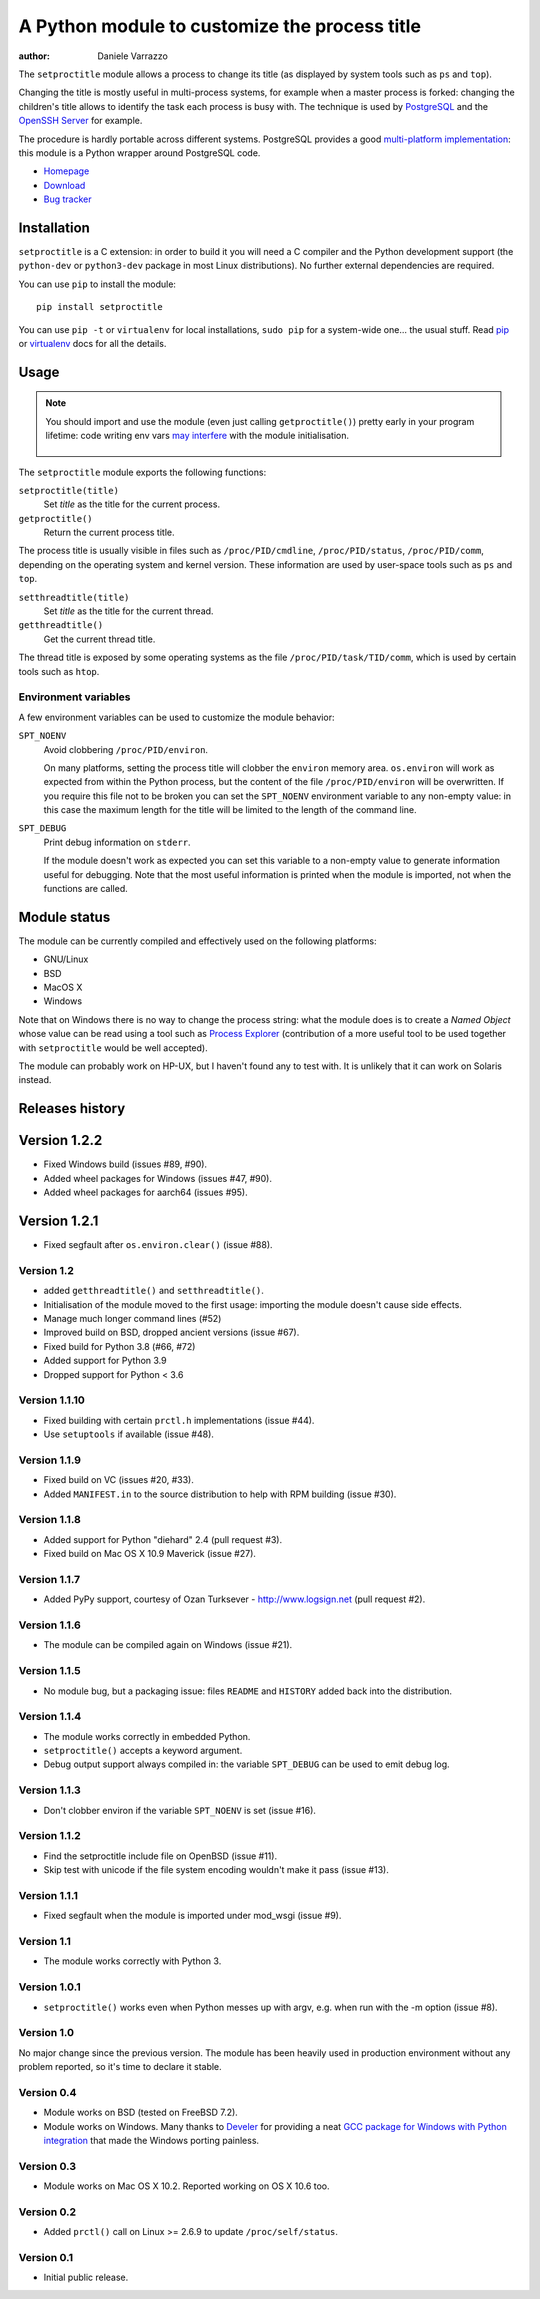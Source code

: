 A Python module to customize the process title
==============================================

.. image:: https://github.com/dvarrazzo/py-setproctitle/workflows/Tests/badge.svg
    :target: https://github.com/dvarrazzo/py-setproctitle/actions?query=workflow%3ATests
    :alt: Tests

:author: Daniele Varrazzo

The ``setproctitle`` module allows a process to change its title (as displayed
by system tools such as ``ps`` and ``top``).

Changing the title is mostly useful in multi-process systems, for example
when a master process is forked: changing the children's title allows to
identify the task each process is busy with.  The technique is used by
PostgreSQL_ and the `OpenSSH Server`_ for example.

The procedure is hardly portable across different systems.  PostgreSQL provides
a good `multi-platform implementation`__:  this module is a Python wrapper
around PostgreSQL code.

- `Homepage <https://github.com/dvarrazzo/py-setproctitle>`__
- `Download <http://pypi.python.org/pypi/setproctitle/>`__
- `Bug tracker <https://github.com/dvarrazzo/py-setproctitle/issues>`__


.. _PostgreSQL: http://www.postgresql.org
.. _OpenSSH Server: http://www.openssh.com/
.. __: http://doxygen.postgresql.org/ps__status_8c_source.html


Installation
------------

``setproctitle`` is a C extension: in order to build it you will need a C
compiler and the Python development support (the ``python-dev`` or
``python3-dev`` package in most Linux distributions). No further external
dependencies are required.

You can use ``pip`` to install the module::

    pip install setproctitle

You can use ``pip -t`` or ``virtualenv`` for local installations, ``sudo pip``
for a system-wide one... the usual stuff. Read pip_ or virtualenv_ docs for
all the details.

.. _pip: https://pip.readthedocs.org/
.. _virtualenv: https://virtualenv.readthedocs.org/


Usage
-----

.. note::
   You should import and use the module (even just calling ``getproctitle()``)
   pretty early in your program lifetime: code writing env vars `may
   interfere`__ with the module initialisation.

    .. __: https://github.com/dvarrazzo/py-setproctitle/issues/42


The ``setproctitle`` module exports the following functions:

``setproctitle(title)``
    Set *title* as the title for the current process.

``getproctitle()``
    Return the current process title.

The process title is usually visible in files such as ``/proc/PID/cmdline``,
``/proc/PID/status``, ``/proc/PID/comm``, depending on the operating system
and kernel version. These information are used by user-space tools such as
``ps`` and ``top``.


``setthreadtitle(title)``
    Set *title* as the title for the current thread.

``getthreadtitle()``
    Get the current thread title.

The thread title is exposed by some operating systems as the file
``/proc/PID/task/TID/comm``, which is used by certain tools such as ``htop``.


Environment variables
~~~~~~~~~~~~~~~~~~~~~

A few environment variables can be used to customize the module behavior:

``SPT_NOENV``
    Avoid clobbering ``/proc/PID/environ``.

    On many platforms, setting the process title will clobber the
    ``environ`` memory area. ``os.environ`` will work as expected from within
    the Python process, but the content of the file ``/proc/PID/environ`` will
    be overwritten.  If you require this file not to be broken you can set the
    ``SPT_NOENV`` environment variable to any non-empty value: in this case
    the maximum length for the title will be limited to the length of the
    command line.

``SPT_DEBUG``
    Print debug information on ``stderr``.

    If the module doesn't work as expected you can set this variable to a
    non-empty value to generate information useful for debugging.  Note that
    the most useful information is printed when the module is imported, not
    when the functions are called.


Module status
-------------

The module can be currently compiled and effectively used on the following
platforms:

- GNU/Linux
- BSD
- MacOS X
- Windows

Note that on Windows there is no way to change the process string:
what the module does is to create a *Named Object* whose value can be read
using a tool such as `Process Explorer`_ (contribution of a more useful tool
to be used together with ``setproctitle`` would be well accepted).

The module can probably work on HP-UX, but I haven't found any to test with.
It is unlikely that it can work on Solaris instead.

.. _Process Explorer: http://technet.microsoft.com/en-us/sysinternals/bb896653.aspx

Releases history
----------------

Version 1.2.2
-------------

- Fixed Windows build (issues #89, #90).
- Added wheel packages for Windows (issues #47, #90).
- Added wheel packages for aarch64 (issues #95).


Version 1.2.1
-------------

- Fixed segfault after ``os.environ.clear()`` (issue #88).


Version 1.2
~~~~~~~~~~~

- added ``getthreadtitle()`` and ``setthreadtitle()``.
- Initialisation of the module moved to the first usage: importing the module
  doesn't cause side effects.
- Manage much longer command lines (#52)
- Improved build on BSD, dropped ancient versions (issue #67).
- Fixed build for Python 3.8 (#66, #72)
- Added support for Python 3.9
- Dropped support for Python < 3.6


Version 1.1.10
~~~~~~~~~~~~~~

- Fixed building with certain ``prctl.h`` implementations (issue #44).
- Use ``setuptools`` if available (issue #48).


Version 1.1.9
~~~~~~~~~~~~~

- Fixed build on VC (issues #20, #33).
- Added ``MANIFEST.in`` to the source distribution to help with RPM building
  (issue #30).


Version 1.1.8
~~~~~~~~~~~~~

- Added support for Python "diehard" 2.4 (pull request #3).
- Fixed build on Mac OS X 10.9 Maverick (issue #27).


Version 1.1.7
~~~~~~~~~~~~~

- Added PyPy support, courtesy of Ozan Turksever - http://www.logsign.net
  (pull request #2).


Version 1.1.6
~~~~~~~~~~~~~

- The module can be compiled again on Windows (issue #21).


Version 1.1.5
~~~~~~~~~~~~~

- No module bug, but a packaging issue: files ``README`` and ``HISTORY``
  added back into the distribution.


Version 1.1.4
~~~~~~~~~~~~~

- The module works correctly in embedded Python.
- ``setproctitle()`` accepts a keyword argument.
- Debug output support always compiled in: the variable ``SPT_DEBUG`` can be
  used to emit debug log.


Version 1.1.3
~~~~~~~~~~~~~

- Don't clobber environ if the variable ``SPT_NOENV`` is set (issue #16).


Version 1.1.2
~~~~~~~~~~~~~

- Find the setproctitle include file on OpenBSD (issue #11).
- Skip test with unicode if the file system encoding wouldn't make it pass
  (issue #13).


Version 1.1.1
~~~~~~~~~~~~~

- Fixed segfault when the module is imported under mod_wsgi (issue #9).


Version 1.1
~~~~~~~~~~~

- The module works correctly with Python 3.


Version 1.0.1
~~~~~~~~~~~~~

- ``setproctitle()`` works even when Python messes up with argv, e.g. when run
  with the -m option (issue #8).


Version 1.0
~~~~~~~~~~~

No major change since the previous version.  The module has been heavily used
in production environment without any problem reported, so it's time to declare
it stable.


Version 0.4
~~~~~~~~~~~

- Module works on BSD (tested on FreeBSD 7.2).

- Module works on Windows. Many thanks to `Develer`_ for providing a neat `GCC
  package for Windows with Python integration`__ that made the Windows porting
  painless.

  .. _Develer: http://www.develer.com/
  .. __: http://www.develer.com/oss/GccWinBinaries


Version 0.3
~~~~~~~~~~~

- Module works on Mac OS X 10.2. Reported working on OS X 10.6 too.


Version 0.2
~~~~~~~~~~~

- Added ``prctl()`` call on Linux >= 2.6.9 to update ``/proc/self/status``.


Version 0.1
~~~~~~~~~~~

- Initial public release.


